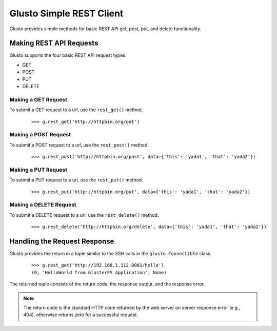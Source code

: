 Glusto Simple REST Client
-------------------------

Glusto provides simple methods for basic REST API get, post, put, and delete functionality.

Making REST API Requests
========================

Glusto supports the four basic REST API request types.

* GET
* POST
* PUT
* DELETE

Making a GET Request
~~~~~~~~~~~~~~~~~~~~

To submit a GET request to a url, use the ``rest_get()`` method.

	::

		>>> g.rest_get('http://httpbin.org/get')

Making a POST Request
~~~~~~~~~~~~~~~~~~~~~

To submit a POST request to a url, use the ``rest_post()`` method.

	::

		>>> g.rest_post('http://httpbin.org/post', data={'this': 'yada1', 'that': 'yada2'})


Making a PUT Request
~~~~~~~~~~~~~~~~~~~~

To submit a PUT request to a url, use the ``rest_put()`` method.

	::

		>>> g.rest_put('http://httpbin.org/put', data={'this': 'yada1', 'that': 'yada2'})


Making a DELETE Request
~~~~~~~~~~~~~~~~~~~~~~~

To submit a DELETE request to a url, use the ``rest_delete()`` method.

	::

		>>> g.rest_delete('http://httpbin.org/delete', data={'this': 'yada1', 'that': 'yada2'})

Handling the Request Response
=============================

Glusto provides the return in a tuple similar to the SSH calls in the ``glusto.Connectible`` class.

	::

		>>> g.rest_get('http://192.168.1.112:8081/hello')
		(0, 'HelloWorld from GlusterFS Application', None)

The returned tuple consists of the return code, the response output, and the response error.

.. Note::

	The return code is the standard HTTP code returned by the web server on server response error (e.g., 404), otherwise returns zero for a successful request.
